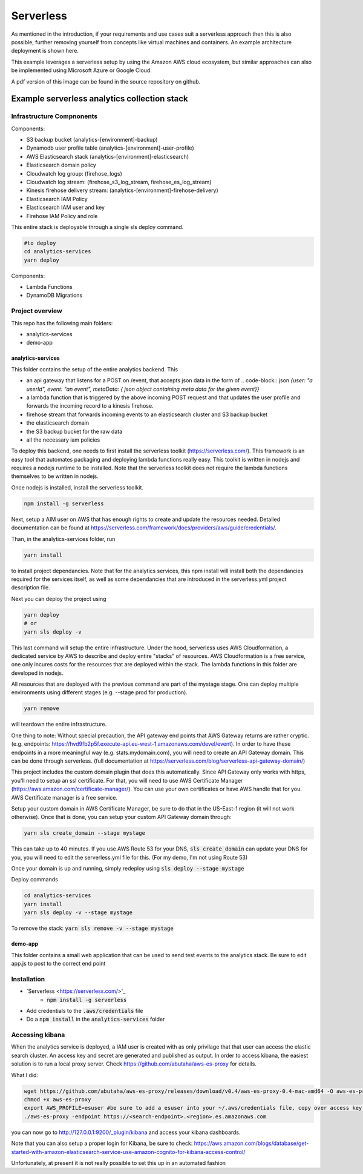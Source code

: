 ####################################
Serverless
####################################
As mentioned in the introduction, if your requirements and use cases suit a serverless approach then this is also possible, further removing yourself from concepts like virtual machines and containers. An example architecture deployment is shown here.

.. image:: Flex4AppsServerlessArch.png

This example leverages a serverless setup by using the Amazon AWS cloud ecosystem, but similar approaches can also be implemented using Microsoft Azure or Google Cloud.

A pdf version of this image can be found in the source repository on github.

Example serverless analytics collection stack
########################################################################

========================================================================
Infrastructure Compnonents
========================================================================

Components:

* S3 backup bucket (analytics-[environment]-backup)
* Dynamodb user profile table (analytics-[environment]-user-profile)
* AWS Elasticsearch stack (analytics-[environment]-elasticsearch)
* Elasticsearch domain policy
* Cloudwatch log group: (firehose_logs)
* Cloudwatch log stream: (firehose_s3_log_stream, firehose_es_log_stream)
* Kinesis firehose delivery stream: (analytics-[environment]-firehose-delivery)
* Elasticsearch IAM Policy
* Elasticsearch IAM user and key
* Firehose IAM Policy and role

This entire stack is deployable through a single sls deploy command.

.. code-block:: bash

  #to deploy
  cd analytics-services
  yarn deploy



Components:

* Lambda Functions
* DynamoDB Migrations

========================================================================
Project overview
========================================================================

This repo has the following main folders:

* analytics-services
* demo-app


analytics-services
========================================================================

This folder contains the setup of the entire analytics backend. This

* an api gateway that listens for a POST on /event, that accepts json data in the form of .. code-block:: json `{user: "a userId", event: "an event", metaData: { json object containing meta data for the given event}}`
* a lambda function that is triggered by the above incoming POST request and that updates the user profile and forwards the incoming record to a kinesis firehose.
* firehose stream that forwards incoming events to an elasticsearch cluster and S3 backup bucket
* the elasticsearch domain
* the S3 backup bucket for the raw data
* all the necessary iam policies

To deploy this backend, one needs to first install the serverless toolkit (https://serverless.com/). This framework is an easy tool that automates packaging and deploying lambda functions really easy. This toolkit is written in nodejs and requires a nodejs runtime to be installed. Note that the serverless toolkit does not require the lambda functions themselves to be written in nodejs.

Once nodejs is installed, install the serverless toolkit.

.. code-block:: bash

  npm install -g serverless

Next, setup a AIM user on AWS that has enough rights to create and update the resources needed. Detailed documentation can be found at https://serverless.com/framework/docs/providers/aws/guide/credentials/.

Than, in the analytics-services folder, run

.. code-block:: bash

  yarn install

to install project dependancies. Note that for the analytics services, this npm install will install both the dependancies required for the services itself, as well as some dependancies that are introduced in the serverless.yml project description file.

Next you can deploy the project using

.. code-block:: bash

  yarn deploy
  # or
  yarn sls deploy -v

This last command will setup the entire infrastructure. Under the hood, serverless uses AWS Cloudformation, a dedicated service by AWS to describe and deploy entire "stacks" of resources. AWS Cloudformation is a free service, one only incures costs for the resources that are deployed within the stack.
The lambda functions in this folder are developed in nodejs.

All resources that are deployed with the previous command are part of the mystage stage. One can deploy multiple environments using different stages (e.g. --stage prod for production).

.. code-block:: bash

  yarn remove

will teardown the entire infrastructure.

One thing to note:
Without special precaution, the API gateway end points that AWS Gateway returns are rather cryptic. (e.g. endpoints: https://hvd9fb2p5f.execute-api.eu-west-1.amazonaws.com/devel/event). In order to have these endpoints in a more meaningful way (e.g. stats.mydomain.com), you will need to create an API Gateway domain. This can be done through serverless. (full documentation at https://serverless.com/blog/serverless-api-gateway-domain/)

This project includes the custom domain plugin that does this automatically. Since API Gateway only works with https, you'll need to setup an ssl certificate. For that, you will need to use AWS Certificate Manager (https://aws.amazon.com/certificate-manager/). You can use your own certificates or have AWS handle that for you. AWS Certificate manager is a free service.

Setup your custom domain in AWS Certificate Manager, be sure to do that in the US-East-1 region (it will not work otherwise). Once that is done, you can setup your custom API Gateway domain through:

.. code-block:: bash

   yarn sls create_domain --stage mystage

This can take up to 40 minutes.
If you use AWS Route 53 for your DNS, :code:`sls create_domain` can update your DNS for you, you will need to edit the serverless.yml file for this. (For my demo, I'm not using Route 53)

Once your domain is up and running, simply redeploy using :code:`sls deploy --stage mystage`

Deploy commands

.. code-block:: bash

   cd analytics-services
   yarn install
   yarn sls deploy -v --stage mystage

To remove the stack: :code:`yarn sls remove -v --stage mystage`

demo-app
========================================================================

This folder contains a small web application that can be used to send test events to the analytics stack. Be sure to edit app.js to post to the correct end point


========================================================================
Installation
========================================================================

* `Serverless <https://serverless.com/>'_
	* :code:`npm install -g serverless`
* Add credentials to the :code:`.aws/credentials` file
* Do a :code:`npm install` in the :code:`analytics-services` folder


========================================================================
Accessing kibana
========================================================================

When the analytics service is deployed, a IAM user is created with as only privilage that that user can access the elastic search cluster. An access key and secret are generated and published as output.
In order to access kibana, the easiest solution is to run a local proxy server. Check https://github.com/abutaha/aws-es-proxy for details.

What I did:

.. code-block:: bash

  wget https://github.com/abutaha/aws-es-proxy/releases/download/v0.4/aws-es-proxy-0.4-mac-amd64 -O aws-es-proxy
  chmod +x aws-es-proxy
  export AWS_PROFILE=esuser #be sure to add a esuser into your ~/.aws/credentials file, copy over access key and secret
  ./aws-es-proxy -endpoint https://<search-endpoint>.<region>.es.amazonaws.com


you can now go to http://127.0.0.1:9200/_plugin/kibana and access your kibana dashboards.

Note that you can also setup a proper login for Kibana, be sure to check: https://aws.amazon.com/blogs/database/get-started-with-amazon-elasticsearch-service-use-amazon-cognito-for-kibana-access-control/

Unfortunately, at present it is not really possible to set this up in an automated fashion
